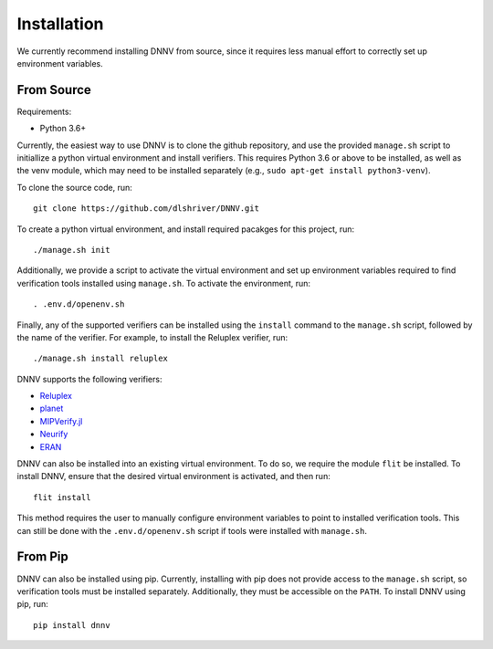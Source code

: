 .. _installation:

Installation
============

We currently recommend installing DNNV from source, since it
requires less manual effort to correctly set up environment
variables.

From Source
-----------

Requirements:

* Python 3.6+

Currently, the easiest way to use DNNV is to clone the
github repository, and use the provided ``manage.sh`` script
to initiallize a python virtual environment and install
verifiers. This requires Python 3.6 or above to be installed,
as well as the venv module, which may need to be installed
separately (e.g., ``sudo apt-get install python3-venv``).

To clone the source code, run::

  git clone https://github.com/dlshriver/DNNV.git

To create a python virtual environment, and install required
pacakges for this project, run::

  ./manage.sh init

Additionally, we provide a script to activate the virtual
environment and set up environment variables required to find
verification tools installed using ``manage.sh``. To activate
the environment, run::

  . .env.d/openenv.sh

Finally, any of the supported verifiers can be installed
using the ``install`` command to the ``manage.sh`` script, followed
by the name of the verifier.
For example, to install the Reluplex verifier, run::

  ./manage.sh install reluplex

DNNV supports the following verifiers:

* `Reluplex`_
* `planet`_
* `MIPVerify.jl`_
* `Neurify`_
* `ERAN`_

.. _Reluplex: https://github.com/guykatzz/ReluplexCav2017
.. _planet: https://github.com/progirep/planet
.. _MIPVerify.jl: https://github.com/vtjeng/MIPVerify.jl
.. _Neurify: https://github.com/tcwangshiqi-columbia/Neurify
.. _ERAN: https://github.com/eth-sri/eran

DNNV can also be installed into an existing virtual environment.
To do so, we require the module ``flit`` be installed.
To install DNNV, ensure that the desired virtual environment is
activated, and then run::

  flit install

This method requires the user to manually configure environment
variables to point to installed verification tools. This can still
be done with the ``.env.d/openenv.sh`` script if tools were installed
with ``manage.sh``.

From Pip
--------

DNNV can also be installed using pip.
Currently, installing with pip does not provide access to the
``manage.sh`` script, so verification tools must be installed
separately. Additionally, they must be accessible on the ``PATH``.
To install DNNV using pip, run::

  pip install dnnv
